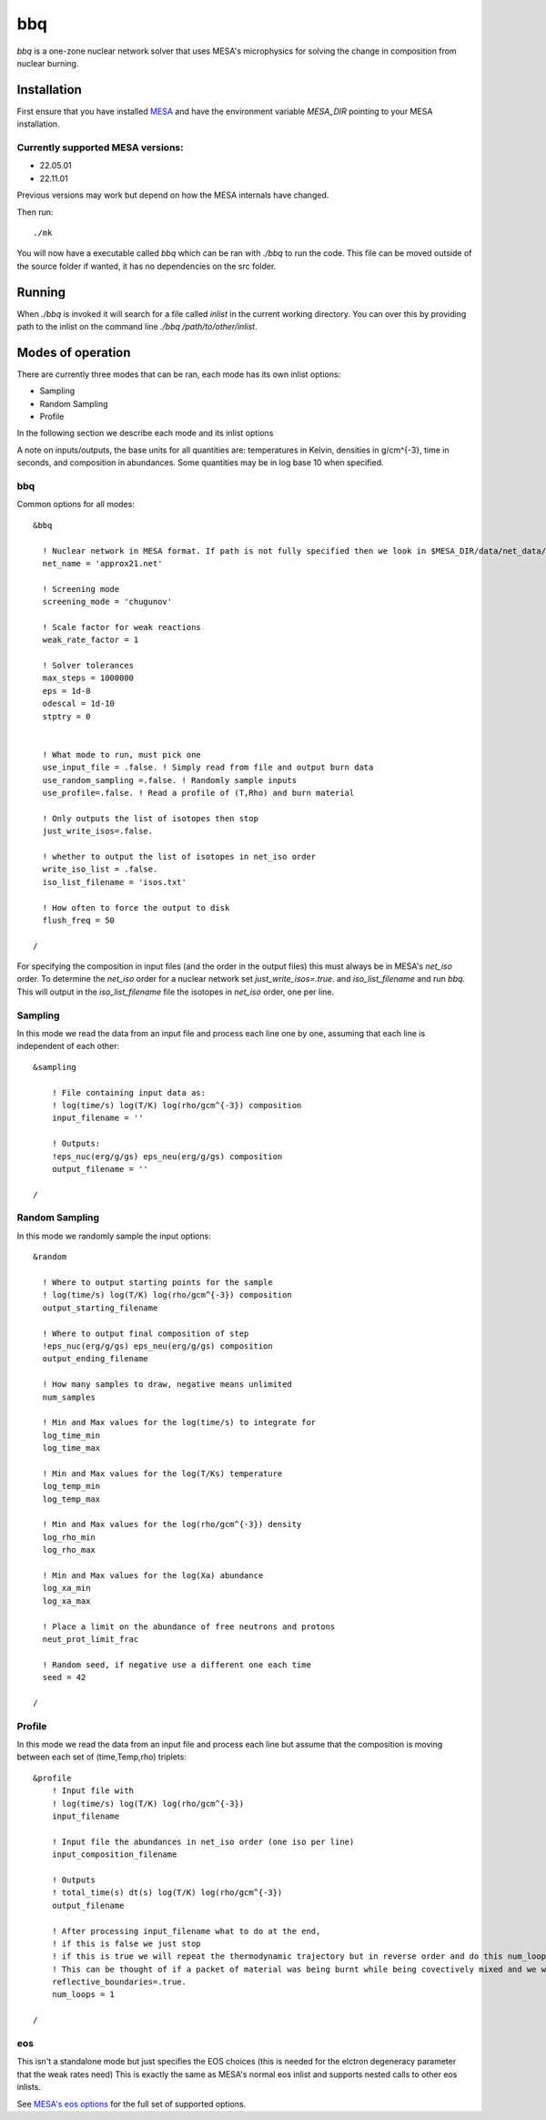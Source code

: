 bbq
===

`bbq` is a one-zone nuclear network solver that uses MESA's microphysics for solving the change in composition from nuclear burning.



Installation
------------

First ensure that you have installed `MESA <https://docs.mesastar.org/en/release-r22.05.1/installation.html>`_ and have the
environment variable `MESA_DIR` pointing to your MESA installation.

Currently supported MESA versions:
~~~~~~~~~~~~~~~~~~~~~~~~~~~~~~~~~~

* 22.05.01
* 22.11.01

Previous versions may work but depend on how the MESA internals have changed.


Then run::

    ./mk

You will now have a executable called `bbq` which can be ran with `./bbq` to run the code. This file can be moved outside of the 
source folder if wanted, it has no dependencies on the src folder.


Running
-------

When `./bbq` is invoked it will search for a file called `inlist` in the current working directory. You can over this by providing path to the inlist on the command line `./bbq /path/to/other/inlist`.


Modes of operation
------------------

There are currently three modes that can be ran, each mode has its own inlist options:

* Sampling
* Random Sampling
* Profile

In the following section we describe each mode and its inlist options

A note on inputs/outputs, the base units for all quantities are: temperatures in Kelvin, densities in g/cm^{-3}, time in seconds, and composition in abundances. Some quantities may be in log base 10 when specified.


bbq
~~~

Common options for all modes::

    &bbq

      ! Nuclear network in MESA format. If path is not fully specified then we look in $MESA_DIR/data/net_data/nets
      net_name = 'approx21.net'

      ! Screening mode
      screening_mode = 'chugunov'

      ! Scale factor for weak reactions
      weak_rate_factor = 1

      ! Solver tolerances
      max_steps = 1000000
      eps = 1d-8
      odescal = 1d-10
      stptry = 0


      ! What mode to run, must pick one
      use_input_file = .false. ! Simply read from file and output burn data
      use_random_sampling =.false. ! Randomly sample inputs
      use_profile=.false. ! Read a profile of (T,Rho) and burn material

      ! Only outputs the list of isotopes then stop
      just_write_isos=.false.

      ! whether to output the list of isotopes in net_iso order
      write_iso_list = .false.
      iso_list_filename = 'isos.txt'

      ! How often to force the output to disk
      flush_freq = 50 

    /



For specifying the composition in input files (and the order in the output files) this must always be in MESA's `net_iso` order. To determine the `net_iso` order for a nuclear network set `just_write_isos=.true.` and `iso_list_filename` and run `bbq`. This will output in the `iso_list_filename` file the isotopes in `net_iso` order, one per line.



Sampling
~~~~~~~~

In this mode we read the data from an input file and process each line one by one, assuming that each line is independent of each other::

    &sampling

        ! File containing input data as: 
        ! log(time/s) log(T/K) log(rho/gcm^{-3}) composition
        input_filename = ''

        ! Outputs:
        !eps_nuc(erg/g/gs) eps_neu(erg/g/gs) composition
        output_filename = ''

    /

Random Sampling
~~~~~~~~~~~~~~~

In this mode we randomly sample the input options::

    &random

      ! Where to output starting points for the sample
      ! log(time/s) log(T/K) log(rho/gcm^{-3}) composition
      output_starting_filename 

      ! Where to output final composition of step
      !eps_nuc(erg/g/gs) eps_neu(erg/g/gs) composition
      output_ending_filename 

      ! How many samples to draw, negative means unlimited
      num_samples 

      ! Min and Max values for the log(time/s) to integrate for
      log_time_min  
      log_time_max 

      ! Min and Max values for the log(T/Ks) temperature
      log_temp_min 
      log_temp_max 

      ! Min and Max values for the log(rho/gcm^{-3}) density
      log_rho_min 
      log_rho_max 

      ! Min and Max values for the log(Xa) abundance
      log_xa_min 
      log_xa_max 

      ! Place a limit on the abundance of free neutrons and protons
      neut_prot_limit_frac 

      ! Random seed, if negative use a different one each time 
      seed = 42 

    /


Profile
~~~~~~~

In this mode we read the data from an input file and process each line but assume that the composition is moving between each set of (time,Temp,rho) triplets::

    &profile
        ! Input file with
        ! log(time/s) log(T/K) log(rho/gcm^{-3})
        input_filename 

        ! Input file the abundances in net_iso order (one iso per line)
        input_composition_filename

        ! Outputs
        ! total_time(s) dt(s) log(T/K) log(rho/gcm^{-3})
        output_filename 

        ! After processing input_filename what to do at the end,
        ! if this is false we just stop
        ! if this is true we will repeat the thermodynamic trajectory but in reverse order and do this num_loops number of times.
        ! This can be thought of if a packet of material was being burnt while being covectively mixed and we wish to follow the flow as it rises and falls multiple times.
        reflective_boundaries=.true.
        num_loops = 1

    / 



eos
~~~

This isn't a standalone mode but just specifies the EOS choices (this is needed for the elctron degeneracy parameter that the weak rates need)
This is exactly the same as MESA's normal eos inlist and supports nested calls to other eos inlists.

See `MESA's eos options <https://docs.mesastar.org/en/release-r22.05.1/reference/eos.html>`_ for the full set of supported options.
